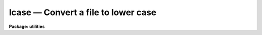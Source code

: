 .. _lcase:

lcase — Convert a file to lower case
====================================

**Package: utilities**

.. raw:: html

  <H3>Name</H3>
  <! BeginSection: 'NAME'>
  <UL>
  lcase -- convert text files to lower case
  </UL>
  <! EndSection:   'NAME'>
  <H3>Usage</H3>
  <! BeginSection: 'USAGE'>
  <UL>
  lcase files
  </UL>
  <! EndSection:   'USAGE'>
  <H3>Parameters</H3>
  <! BeginSection: 'PARAMETERS'>
  <UL>
  <DL>
  <DT><B>files</B></DT>
  <! Sec='PARAMETERS' Level=0 Label='files' Line='files'>
  <DD>The list of text files to be converted to lower case. If more than one
  text file is specified as input the suffix .lc is appended to the input
  file name to create the output file name.
  </DD>
  </DL>
  </UL>
  <! EndSection:   'PARAMETERS'>
  <H3>Description</H3>
  <! BeginSection: 'DESCRIPTION'>
  <UL>
  LCASE takes input from a list of text files or the standard input, converts
  the text to lower case and prints the result on the standard output.
  If multiple files are specified as input, the suffix .lc is appended to
  the input file name to create the output file name.
  </UL>
  <! EndSection:   'DESCRIPTION'>
  <H3>Examples</H3>
  <! BeginSection: 'EXAMPLES'>
  <UL>
  1. Convert a list of files to lower case
  <P>
  <PRE>
  	cl&gt; lcase *.x
  </PRE>
  <P>
  </UL>
  <! EndSection:   'EXAMPLES'>
  <H3>See also</H3>
  <! BeginSection: 'SEE ALSO'>
  <UL>
  ucase
  </UL>
  <! EndSection:    'SEE ALSO'>
  
  <! Contents: 'NAME' 'USAGE' 'PARAMETERS' 'DESCRIPTION' 'EXAMPLES' 'SEE ALSO'  >
  
